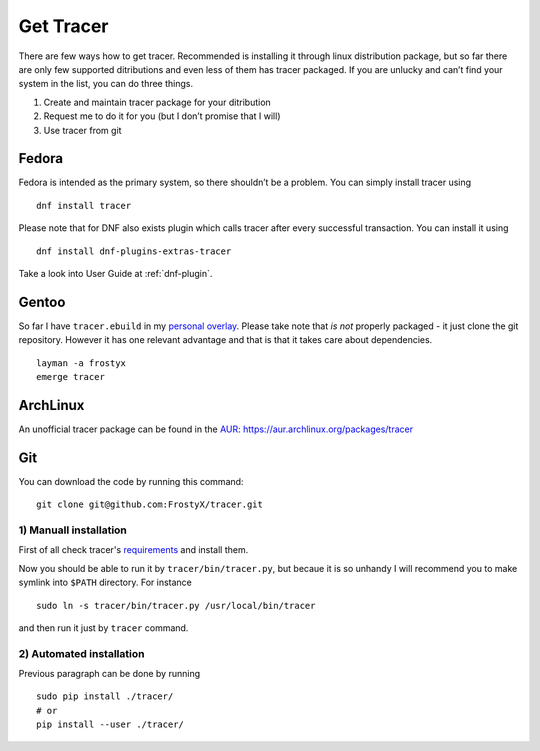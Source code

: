 Get Tracer
==========

There are few ways how to get tracer. Recommended is installing it through linux distribution package, but so far there are only few supported ditributions and even less of them has tracer packaged. If you are unlucky and can’t find your system in the list, you can do three things.

1. Create and maintain tracer package for your ditribution
2. Request me to do it for you (but I don’t promise that I will)
3. Use tracer from git

Fedora
------

Fedora is intended as the primary system, so there shouldn’t be a problem. You can simply install tracer using

::

    dnf install tracer

Please note that for DNF also exists plugin which calls tracer after every successful transaction. You can install it using

::

    dnf install dnf-plugins-extras-tracer

Take a look into User Guide at :ref:`dnf-plugin`.

Gentoo
------

So far I have ``tracer.ebuild`` in my `personal overlay`_. Please take note that *is not* properly packaged - it just clone the git repository. However it has one relevant advantage and that is that it takes care about dependencies.

::

    layman -a frostyx
    emerge tracer


ArchLinux
---------

An unofficial tracer package can be found in the `AUR`_: https://aur.archlinux.org/packages/tracer

Git
---

You can download the code by running this command:

::

    git clone git@github.com:FrostyX/tracer.git


1) Manuall installation
~~~~~~~~~~~~~~~~~~~~~~~

First of all check tracer's `requirements`_ and install them.

Now you should be able to run it by ``tracer/bin/tracer.py``, but becaue it is so unhandy I will recommend you to make symlink into ``$PATH`` directory. For instance

::

    sudo ln -s tracer/bin/tracer.py /usr/local/bin/tracer

and then run it just by ``tracer`` command.

2) Automated installation
~~~~~~~~~~~~~~~~~~~~~~~~~

Previous paragraph can be done by running

::

    sudo pip install ./tracer/
    # or
    pip install --user ./tracer/


.. _F19: https://copr.fedoraproject.org/coprs/frostyx/tracer/repo/fedora-19-i386/frostyx-tracer-fedora-19-i386.repo
.. _F20: https://copr.fedoraproject.org/coprs/frostyx/tracer/repo/fedora-20-i386/frostyx-tracer-fedora-20-i386.repo
.. _personal overlay: https://github.com/frostyx/gentoo-overlay
.. _requirements: https://github.com/FrostyX/tracer#requirements
.. _AUR: https://wiki.archlinux.org/index.php/Arch_User_Repository
